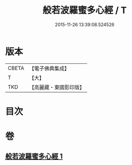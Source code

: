 #+TITLE: 般若波羅蜜多心經 / T
#+DATE: 2015-11-26 13:39:08.524526
* 版本
 |     CBETA|【電子佛典集成】|
 |         T|【大】     |
 |       TKD|【高麗藏・東國影印版】|

* 目次
* 卷
** [[file:KR6c0130_001.txt][般若波羅蜜多心經 1]]
